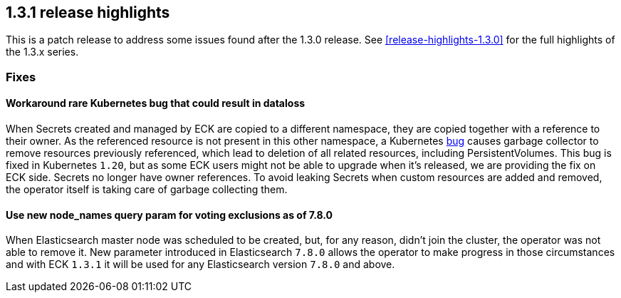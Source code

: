 [[release-highlights-1.3.1]]
== 1.3.1 release highlights

This is a patch release to address some issues found after the 1.3.0 release. See <<release-highlights-1.3.0>> for the full highlights of the 1.3.x series.



[float]
[id="{p}-131-fixes"]
=== Fixes

[float]
[id="{p}-131-workaround-kubernetes-bug"]
==== Workaround rare Kubernetes bug that could result in dataloss

When Secrets created and managed by ECK are copied to a different namespace, they are copied together with a reference to their owner. As the referenced resource is not present in this other namespace, a Kubernetes link:https://github.com/kubernetes/kubernetes/issues/65200[bug] causes garbage collector to remove resources previously referenced, which lead to deletion of all related resources, including PersistentVolumes. This bug is fixed in Kubernetes `1.20`, but as some ECK users might not be able to upgrade when it's released, we are providing the fix on ECK side. Secrets no longer have owner references. To avoid leaking Secrets when custom resources are added and removed, the operator itself is taking care of garbage collecting them.


[float]
[id="{p}-131-use-new-nodenames"]
==== Use new node_names query param for voting exclusions as of 7.8.0

When Elasticsearch master node was scheduled to be created, but, for any reason, didn't join the cluster, the operator was not able to remove it. New parameter introduced in Elasticsearch `7.8.0` allows the operator to make progress in those circumstances and with ECK `1.3.1` it will be used for any Elasticsearch version `7.8.0` and above.

